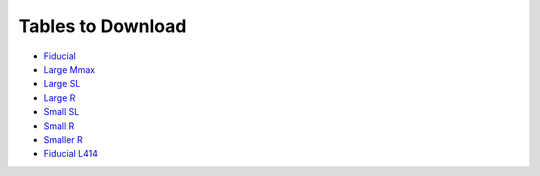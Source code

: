 Tables to Download
==================

- `Fiducial <https://isospin.roam.utk.edu/public_data/eos_tables/du21/fid_6_30_21.o2>`_
- `Large Mmax <https://isospin.roam.utk.edu/public_data/eos_tables/du21/large_mmax_7_13_21.o2>`_
- `Large SL <https://isospin.roam.utk.edu/public_data/eos_tables/du21/large_sl_7_9_21.o2>`_
- `Large R <https://isospin.roam.utk.edu/public_data/eos_tables/du21/large_r_7_15_21.o2>`_
- `Small SL <https://isospin.roam.utk.edu/public_data/eos_tables/du21/small_sl_7_22_21.o2>`_
- `Small R <https://isospin.roam.utk.edu/public_data/eos_tables/du21/small_r_7_12_21.o2>`_
- `Smaller R <https://isospin.roam.utk.edu/public_data/eos_tables/du21/smaller_r_7_15_21.o2>`_
- `Fiducial L414 <https://isospin.roam.utk.edu/public_data/eos_tables/du21/fid_414_7_25_21.o2>`_


